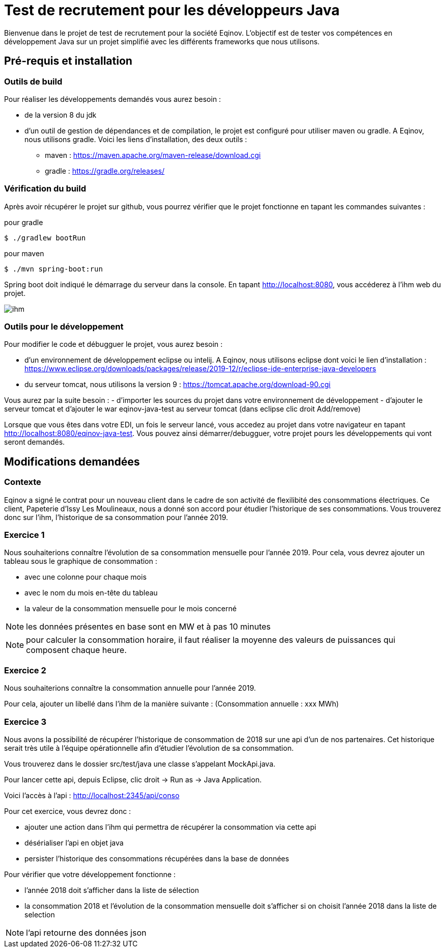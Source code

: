 # Test de recrutement pour les développeurs Java

Bienvenue dans le projet de test de recrutement pour la société Eqinov. L'objectif est de tester vos compétences en développement Java sur un projet simplifié avec les différents frameworks que nous utilisons. 

## Pré-requis et installation
### Outils de build
Pour réaliser les développements demandés vous aurez besoin :

- de la version 8 du jdk
- d'un outil de gestion de dépendances et de compilation, le projet est configuré pour utiliser maven ou gradle. A Eqinov, nous utilisons gradle. Voici les liens d'installation, des deux outils :
 * maven : https://maven.apache.org/maven-release/download.cgi
 * gradle : https://gradle.org/releases/
 
### Vérification du build
Après avoir récupérer le projet sur github, vous pourrez vérifier que le projet fonctionne en tapant les commandes suivantes :

pour gradle
[indent=0]
----
	$ ./gradlew bootRun
----
 
pour maven
[indent=0]
----
	$ ./mvn spring-boot:run
----

Spring boot doit indiqué le démarrage du serveur dans la console. En tapant http://localhost:8080, vous accéderez à l'ihm web du projet.

image::images/ihm.jpg[]
### Outils pour le développement
Pour modifier le code et débugguer le projet, vous aurez besoin :

- d'un environnement de développement eclipse ou intelij. A Eqinov, nous utilisons eclipse dont voici le lien d'installation : https://www.eclipse.org/downloads/packages/release/2019-12/r/eclipse-ide-enterprise-java-developers
- du serveur tomcat, nous utilisons la version 9 : https://tomcat.apache.org/download-90.cgi

Vous aurez par la suite besoin : 
- d'importer les sources du projet dans votre environnement de développement
- d'ajouter le serveur tomcat et d'ajouter le war eqinov-java-test au serveur tomcat (dans eclipse clic droit Add/remove)

Lorsque que vous êtes dans votre EDI, un fois le serveur lancé, vous accedez au projet dans votre navigateur en tapant http://localhost:8080/eqinov-java-test. Vous pouvez ainsi démarrer/debugguer, votre projet pours les développements qui vont seront demandés.

## Modifications demandées
### Contexte
Eqinov a signé le contrat pour un nouveau client dans le cadre de son activité de flexilibité des consommations électriques. Ce client, Papeterie d'Issy Les Moulineaux, nous a donné son accord pour étudier l'historique de ses consommations. Vous trouverez donc sur l'ihm, l'historique de sa consommation pour l'année 2019.

### Exercice 1
Nous souhaiterions connaître l'évolution de sa consommation mensuelle pour l'année 2019. Pour cela, vous devrez ajouter un tableau sous le graphique de consommation :

- avec une colonne pour chaque mois
- avec le nom du mois en-tête du tableau
- la valeur de la consommation mensuelle pour le mois concerné

NOTE: les données présentes en base sont en MW et à pas 10 minutes

NOTE: pour calculer la consommation horaire, il faut réaliser la moyenne des valeurs de puissances qui composent chaque heure.


### Exercice 2
Nous souhaiterions connaître la consommation annuelle pour l'année 2019. 

Pour cela, ajouter un libellé dans l'ihm de la manière suivante : (Consommation annuelle : xxx MWh)

### Exercice 3
Nous avons la possibilité de récupérer l'historique de consommation de 2018 sur une api d'un de nos partenaires. Cet historique serait très utile à l'équipe opérationnelle afin d'étudier l'évolution de sa consommation. 

Vous trouverez dans le dossier src/test/java une classe s'appelant MockApi.java.

Pour lancer cette api, depuis Eclipse, clic droit -> Run as -> Java Application.

Voici l'accès à l'api : http://localhost:2345/api/conso

Pour cet exercice, vous devrez donc :

- ajouter une action dans l'ihm qui permettra de récupérer la consommation via cette api
- désérialiser l'api en objet java
- persister l'historique des consommations récupérées dans la base de données

Pour vérifier que votre développement fonctionne : 

- l'année 2018 doit s'afficher dans la liste de sélection
- la consommation 2018 et l'évolution de la consommation mensuelle doit s'afficher si on choisit l'année 2018 dans la liste de selection

NOTE: l'api retourne des données json
